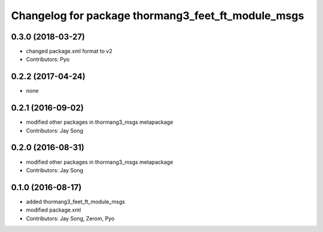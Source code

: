 ^^^^^^^^^^^^^^^^^^^^^^^^^^^^^^^^^^^^^^^^^^^^^^^^^^^
Changelog for package thormang3_feet_ft_module_msgs
^^^^^^^^^^^^^^^^^^^^^^^^^^^^^^^^^^^^^^^^^^^^^^^^^^^

0.3.0 (2018-03-27)
------------------
* changed package.xml format to v2
* Contributors: Pyo

0.2.2 (2017-04-24)
------------------
* none

0.2.1 (2016-09-02)
------------------
* modified other packages in thormang3_msgs metapackage
* Contributors: Jay Song

0.2.0 (2016-08-31)
------------------
* modified other packages in thormang3_msgs metapackage
* Contributors: Jay Song

0.1.0 (2016-08-17)
------------------
* added thormang3_feet_ft_module_msgs
* modified package.xml
* Contributors: Jay Song, Zerom, Pyo
